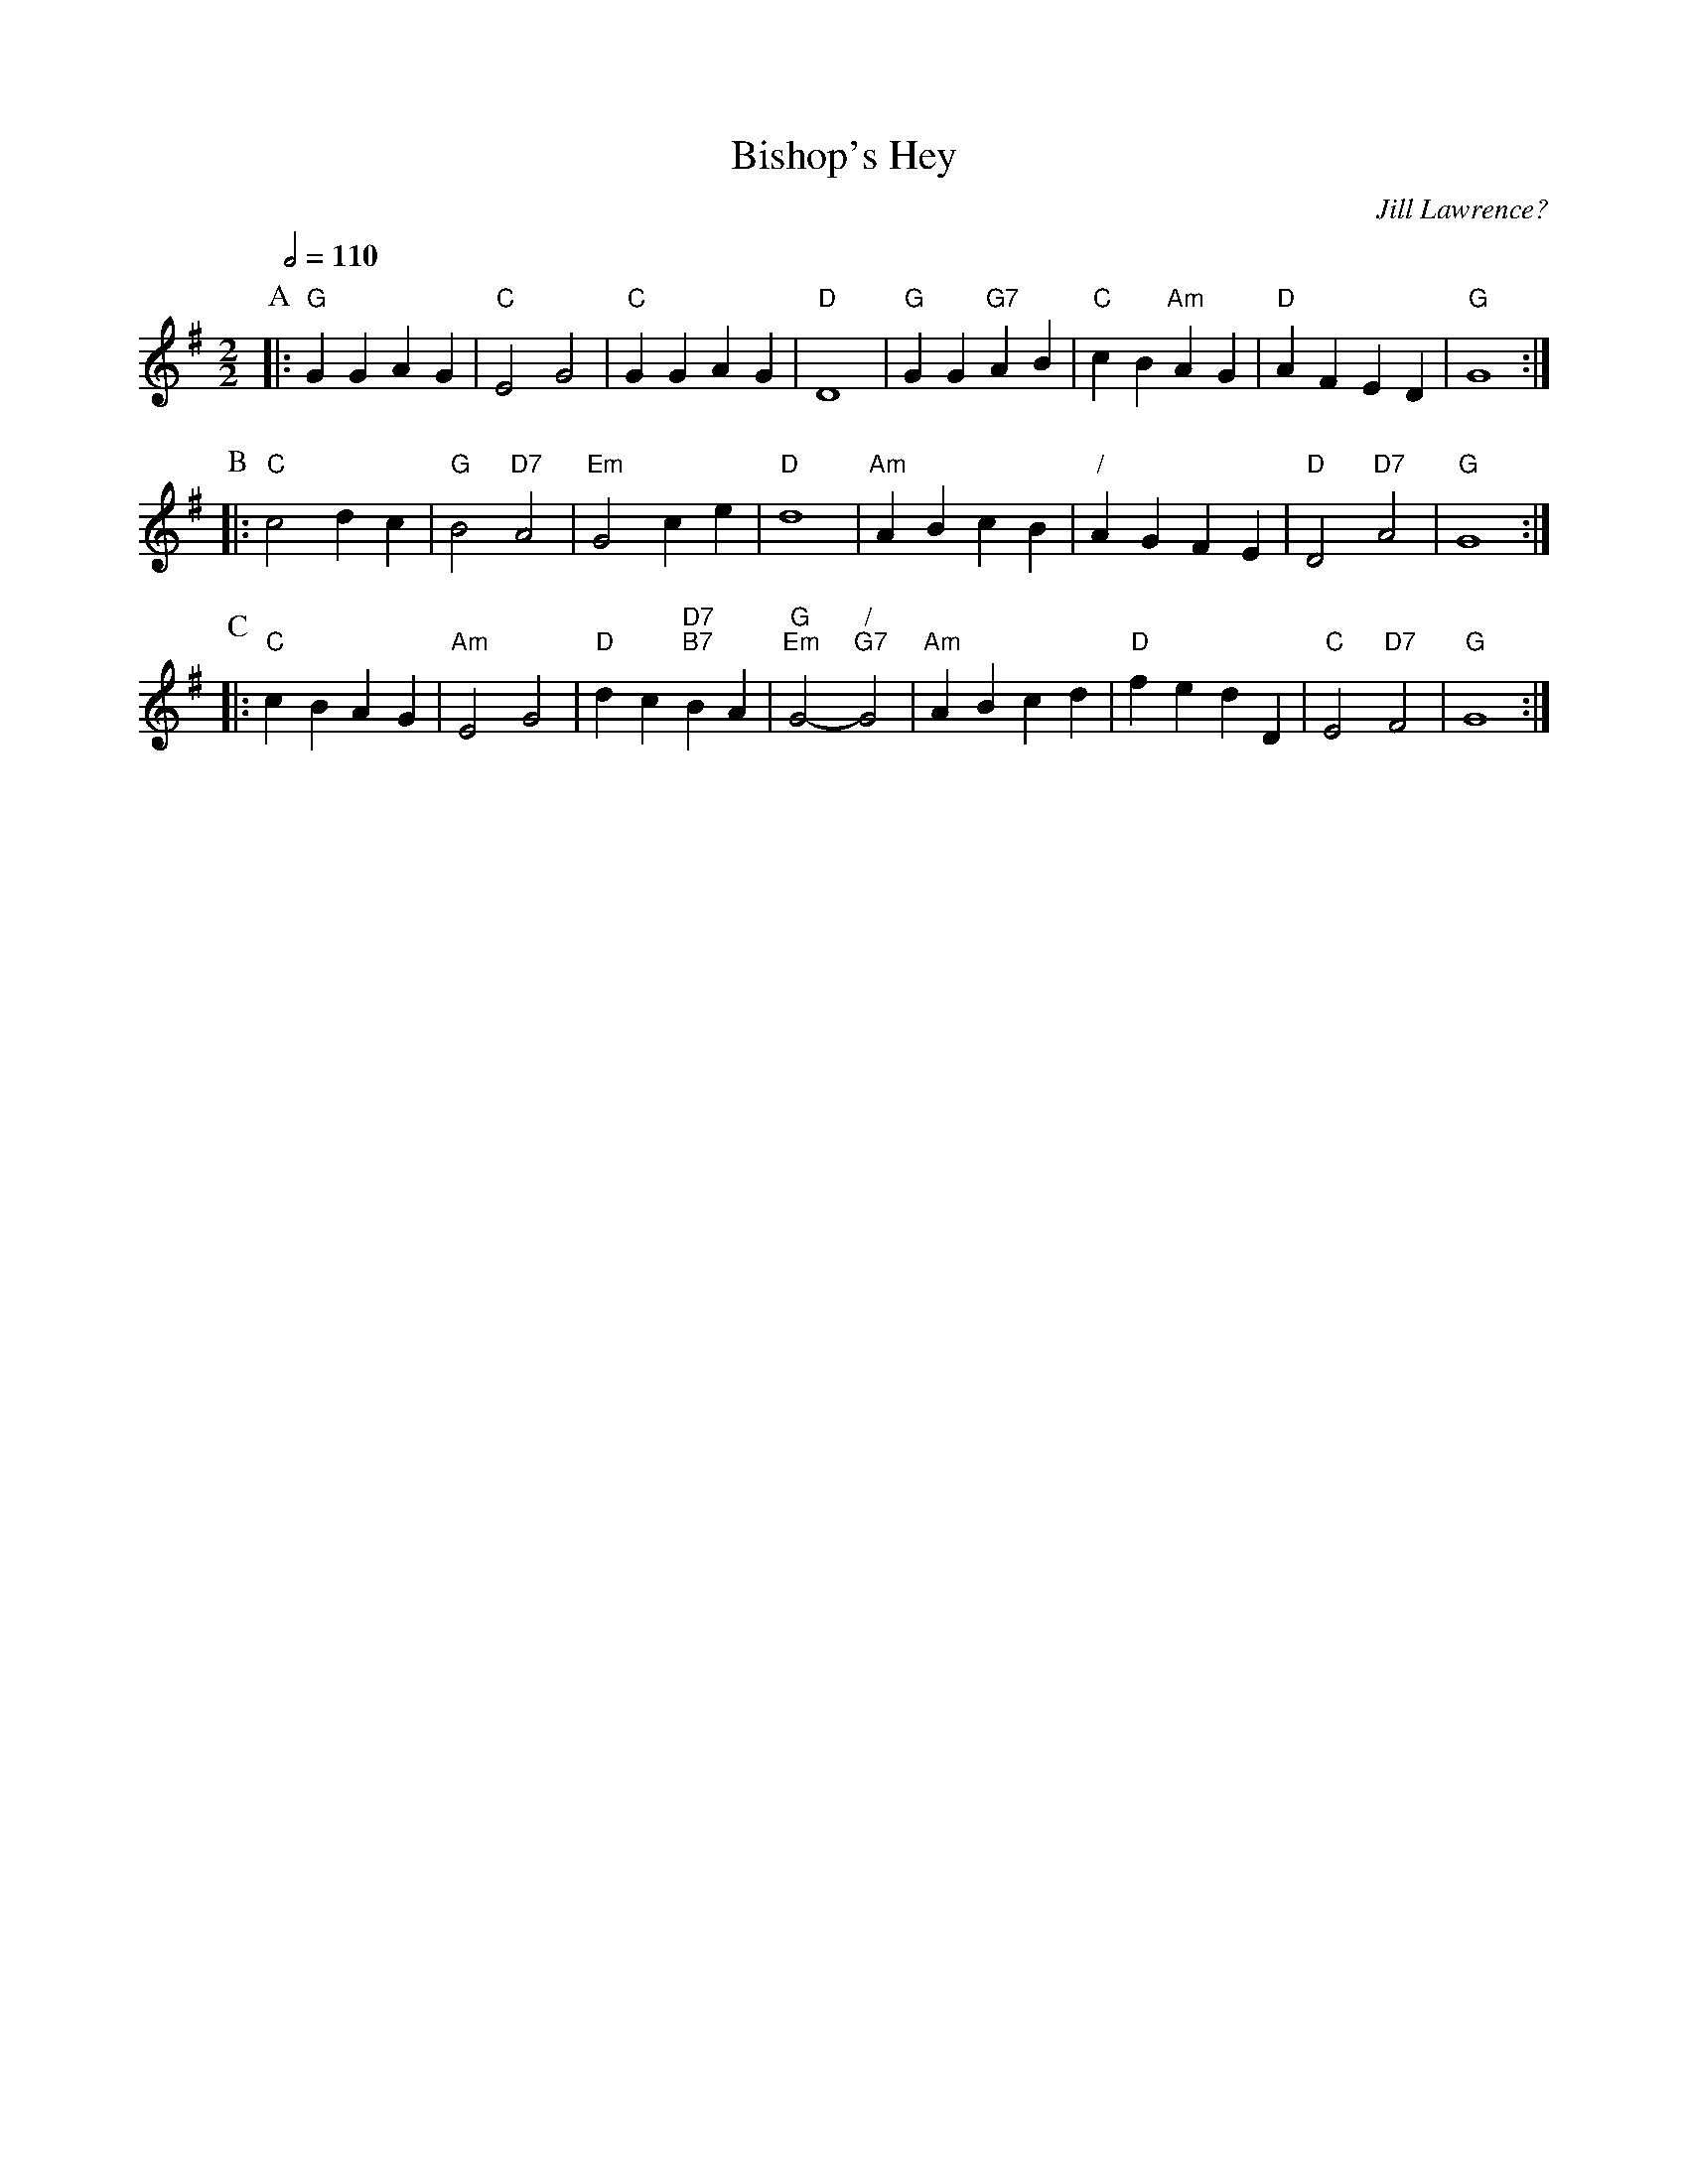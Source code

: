 X:52
T:Bishop's Hey
C:Jill Lawrence?
L:1/4
M:2/2
S:Colin Hume's website,  colinhume.com  - chords can also be printed below the stave.
Q:1/2=110
K:G
P:A
|: "G"GG AG | "C"E2 G2 | "C"GG AG | "D"D4 | "G"GG "G7"AB | "C"cB "Am"AG | "D"AF ED | "G"G4 :|
P:B
|: "C"c2 dc | "G"B2 "D7"A2 | "Em"G2 ce | "D"d4 | "Am"AB cB | "/"AG FE | "D"D2 "D7"A2 | "G"G4 :|
P:C
|: "C"cB AG | "Am"E2 G2 | "D"dc "D7;B7"BA | "G;Em"G2- "/;G7"G2 | "Am"AB cd | "D"fe dD | "C"E2 "D7"F2 | "G"G4 :|
